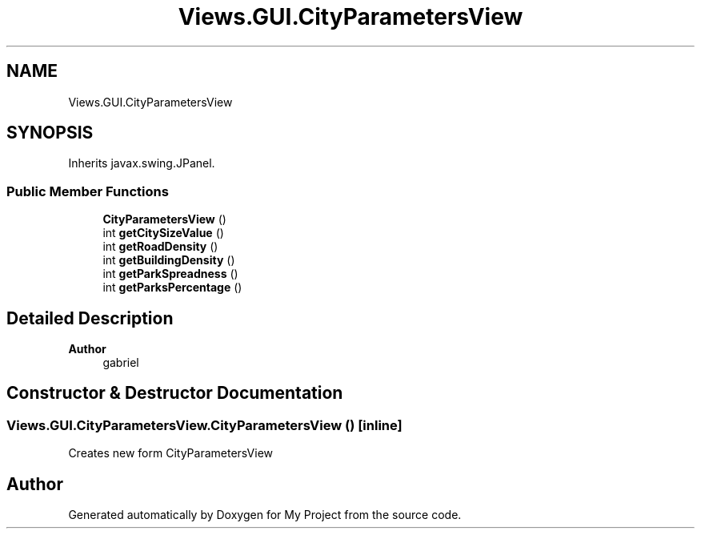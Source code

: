 .TH "Views.GUI.CityParametersView" 3 "My Project" \" -*- nroff -*-
.ad l
.nh
.SH NAME
Views.GUI.CityParametersView
.SH SYNOPSIS
.br
.PP
.PP
Inherits javax\&.swing\&.JPanel\&.
.SS "Public Member Functions"

.in +1c
.ti -1c
.RI "\fBCityParametersView\fP ()"
.br
.ti -1c
.RI "int \fBgetCitySizeValue\fP ()"
.br
.ti -1c
.RI "int \fBgetRoadDensity\fP ()"
.br
.ti -1c
.RI "int \fBgetBuildingDensity\fP ()"
.br
.ti -1c
.RI "int \fBgetParkSpreadness\fP ()"
.br
.ti -1c
.RI "int \fBgetParksPercentage\fP ()"
.br
.in -1c
.SH "Detailed Description"
.PP 

.PP
\fBAuthor\fP
.RS 4
gabriel 
.RE
.PP

.SH "Constructor & Destructor Documentation"
.PP 
.SS "Views\&.GUI\&.CityParametersView\&.CityParametersView ()\fC [inline]\fP"
Creates new form CityParametersView 

.SH "Author"
.PP 
Generated automatically by Doxygen for My Project from the source code\&.
